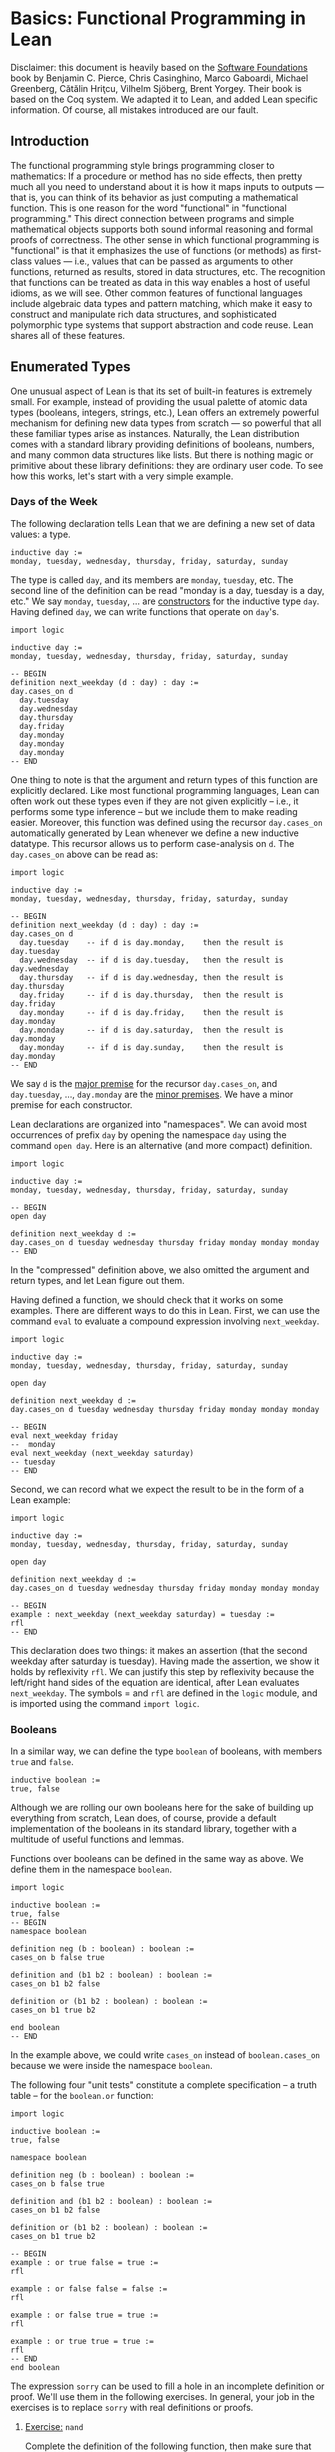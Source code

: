 #+Author: [[http://leodemoura.github.io][Leonardo de Moura]]
#+HTML_HEAD: <link rel='stylesheet' href='css/tutorial.css'>
#+HTML_HEAD_EXTRA:<link rel='stylesheet' href='css/jquery-ui.css'>
#+HTML_HEAD_EXTRA:<script src='js/platform.js'></script>
#+HTML_HEAD_EXTRA:<script src='js/jquery-1.10.2.js'></script>
#+HTML_HEAD_EXTRA:<script src='js/jquery-ui.js'></script>
#+HTML_HEAD_EXTRA:<link rel='import' href='juicy-ace-editor.html'>
#+HTML_HEAD_EXTRA:<link rel='stylesheet' href='css/code.css'>
#+OPTIONS: toc:nil

* Basics: Functional Programming in Lean

Disclaimer: this document is heavily based on the [[http://www.cis.upenn.edu/~bcpierce/sf/current/index.html][Software Foundations]] book by
Benjamin C. Pierce, Chris Casinghino, Marco Gaboardi, Michael Greenberg, Cătălin Hriţcu, Vilhelm Sjöberg, Brent Yorgey.
Their book is based on the Coq system.
We adapted it to Lean, and added Lean specific information.
Of course, all mistakes introduced are our fault.

** Introduction

The functional programming style brings programming closer to
mathematics: If a procedure or method has no side effects, then pretty
much all you need to understand about it is how it maps inputs to
outputs — that is, you can think of its behavior as just computing a
mathematical function. This is one reason for the word "functional" in
"functional programming." This direct connection between programs and
simple mathematical objects supports both sound informal reasoning and
formal proofs of correctness.  The other sense in which functional
programming is "functional" is that it emphasizes the use of functions
(or methods) as first-class values — i.e., values that can be passed
as arguments to other functions, returned as results, stored in data
structures, etc. The recognition that functions can be treated as data
in this way enables a host of useful idioms, as we will see.  Other
common features of functional languages include algebraic data types
and pattern matching, which make it easy to construct and manipulate
rich data structures, and sophisticated polymorphic type systems that
support abstraction and code reuse. Lean shares all of these features.

** Enumerated Types

One unusual aspect of Lean is that its set of built-in features is extremely small.
For example, instead of providing the usual palette of atomic data types (booleans, integers, strings, etc.),
Lean offers an extremely powerful mechanism for defining new data types from scratch — so powerful that all
these familiar types arise as instances.
Naturally, the Lean distribution comes with a standard library providing definitions of booleans, numbers,
and many common data structures like lists. But there is nothing magic or primitive about these
library definitions: they are ordinary user code. To see how this works, let's start with a very simple example.

*** Days of the Week

The following declaration tells Lean that we are defining a new set of data values: a type.

#+BEGIN_SRC lean
inductive day :=
monday, tuesday, wednesday, thursday, friday, saturday, sunday
#+END_SRC

The type is called =day=, and its members are =monday=, =tuesday=, etc.
The second line of the definition can be read "monday is a day, tuesday is a day, etc."
We say =monday=, =tuesday=, ... are _constructors_ for the inductive type =day=.
Having defined =day=, we can write functions that operate on =day='s.

#+BEGIN_SRC lean
import logic

inductive day :=
monday, tuesday, wednesday, thursday, friday, saturday, sunday

-- BEGIN
definition next_weekday (d : day) : day :=
day.cases_on d
  day.tuesday
  day.wednesday
  day.thursday
  day.friday
  day.monday
  day.monday
  day.monday
-- END
#+END_SRC

One thing to note is that the argument and return types of this
function are explicitly declared. Like most functional programming
languages, Lean can often work out these types even if they are not
given explicitly -- i.e., it performs some type inference -- but we include them
to make reading easier.
Moreover, this function was defined using the recursor =day.cases_on= automatically generated by
Lean whenever we define a new inductive datatype. This recursor allows us to perform case-analysis
on =d=. The =day.cases_on= above can be read as:

#+BEGIN_SRC lean
import logic

inductive day :=
monday, tuesday, wednesday, thursday, friday, saturday, sunday

-- BEGIN
definition next_weekday (d : day) : day :=
day.cases_on d
  day.tuesday    -- if d is day.monday,    then the result is day.tuesday
  day.wednesday  -- if d is day.tuesday,   then the result is day.wednesday
  day.thursday   -- if d is day.wednesday, then the result is day.thursday
  day.friday     -- if d is day.thursday,  then the result is day.friday
  day.monday     -- if d is day.friday,    then the result is day.monday
  day.monday     -- if d is day.saturday,  then the result is day.monday
  day.monday     -- if d is day.sunday,    then the result is day.monday
-- END
#+END_SRC

We say =d= is the _major premise_ for the recursor =day.cases_on=, and =day.tuesday=, ..., =day.monday= are the
_minor premises_. We have a minor premise for each constructor.

Lean declarations are organized into "namespaces". We can avoid most
occurrences of prefix =day= by opening the namespace =day= using the
command =open day=. Here is an alternative (and more compact)
definition.

#+BEGIN_SRC lean
import logic

inductive day :=
monday, tuesday, wednesday, thursday, friday, saturday, sunday

-- BEGIN
open day

definition next_weekday d :=
day.cases_on d tuesday wednesday thursday friday monday monday monday
-- END
#+END_SRC

In the "compressed" definition above, we also omitted the argument and return types, and let
Lean figure out them.

Having defined a function, we should check that it works on some
examples. There are different ways to do this in Lean.
First, we can use the command =eval= to evaluate a compound
expression involving =next_weekday=.

#+BEGIN_SRC lean
import logic

inductive day :=
monday, tuesday, wednesday, thursday, friday, saturday, sunday

open day

definition next_weekday d :=
day.cases_on d tuesday wednesday thursday friday monday monday monday

-- BEGIN
eval next_weekday friday
--  monday
eval next_weekday (next_weekday saturday)
-- tuesday
-- END
#+END_SRC

Second, we can record what we expect the result to be in the form of a Lean example:

#+BEGIN_SRC lean
import logic

inductive day :=
monday, tuesday, wednesday, thursday, friday, saturday, sunday

open day

definition next_weekday d :=
day.cases_on d tuesday wednesday thursday friday monday monday monday

-- BEGIN
example : next_weekday (next_weekday saturday) = tuesday :=
rfl
-- END
#+END_SRC

This declaration does two things: it makes an assertion (that the
second weekday after saturday is tuesday). Having made the assertion,
we show it holds by reflexivity =rfl=.  We can justify this step by
reflexivity because the left/right hand sides of the equation are
identical, after Lean evaluates =next_weekday=.  The symbols = and
=rfl= are defined in the =logic= module, and is imported using the
command =import logic=.

*** Booleans

In a similar way, we can define the type =boolean= of booleans, with
members =true= and =false=.

#+BEGIN_SRC lean
inductive boolean :=
true, false
#+END_SRC

Although we are rolling our own booleans here for the sake of building
up everything from scratch, Lean does, of course, provide a default
implementation of the booleans in its standard library, together with
a multitude of useful functions and lemmas.

Functions over booleans can be defined in the same way as above.
We define them in the namespace =boolean=.

#+BEGIN_SRC lean
import logic

inductive boolean :=
true, false
-- BEGIN
namespace boolean

definition neg (b : boolean) : boolean :=
cases_on b false true

definition and (b1 b2 : boolean) : boolean :=
cases_on b1 b2 false

definition or (b1 b2 : boolean) : boolean :=
cases_on b1 true b2

end boolean
-- END
#+END_SRC

In the example above, we could write =cases_on= instead of =boolean.cases_on= because we
were inside the namespace =boolean=.

The following four "unit tests" constitute a complete specification --
a truth table -- for the =boolean.or= function:

#+BEGIN_SRC lean
import logic

inductive boolean :=
true, false

namespace boolean

definition neg (b : boolean) : boolean :=
cases_on b false true

definition and (b1 b2 : boolean) : boolean :=
cases_on b1 b2 false

definition or (b1 b2 : boolean) : boolean :=
cases_on b1 true b2

-- BEGIN
example : or true false = true :=
rfl

example : or false false = false :=
rfl

example : or false true = true :=
rfl

example : or true true = true :=
rfl
-- END
end boolean
#+END_SRC

The expression =sorry= can be used to fill a hole in an
incomplete definition or proof. We'll use them in the following
exercises. In general, your job in the exercises is to replace
=sorry= with real definitions or proofs.


**** _Exercise:_ =nand=

Complete the definition of the following function, then make sure that the =example=
assertions below can each be verified by Lean.
This function should return true if either or both of its inputs are false.

#+BEGIN_SRC lean
import logic

inductive boolean :=
true, false

namespace boolean
-- BEGIN
definition nand (b1 b2 : boolean) : boolean :=
/- FILL IN HERE -/ sorry
-- END
end boolean
#+END_SRC

Remove =sorry= and fill in each proof with =rfl=.

#+BEGIN_SRC lean
import logic

inductive boolean :=
true, false

namespace boolean
definition nand (b1 b2 : boolean) : boolean :=
cases_on b1 (cases_on b2 false true) true

-- BEGIN
example : nand true false = true  :=
/- FILL IN HERE -/ sorry
example : nand false false = true :=
/- FILL IN HERE -/ sorry
example : nand false true = true  :=
/- FILL IN HERE -/ sorry
example : nand true true = false  :=
/- FILL IN HERE -/ sorry
-- END
end boolean
#+END_SRC


**** _Exercise:_ =and3=

Do the same for the and3 function below.
 This function should return true when all of its inputs are true, and false otherwise.

#+BEGIN_SRC lean
import logic

inductive boolean :=
true, false

namespace boolean
-- BEGIN
definition and3 (b1 b2 b3 : boolean) : boolean :=
/- FILL IN HERE -/ sorry

example : and3 true true true = true   :=
/- FILL IN HERE -/ sorry
example : and3 false true true = false :=
/- FILL IN HERE -/ sorry
example : and3 true false true = false :=
/- FILL IN HERE -/ sorry
example : and3 true true false = false :=
/- FILL IN HERE -/ sorry
-- END
end boolean
#+END_SRC

** Function Types

The =check= command causes Lean to print the type of an expression.
For example, the type of =and true false= is =boolean=.

#+BEGIN_SRC lean
import logic

inductive boolean :=
true, false

namespace boolean

definition neg (b : boolean) : boolean :=
cases_on b false true

definition and (b1 b2 : boolean) : boolean :=
cases_on b1 b2 false

definition or (b1 b2 : boolean) : boolean :=
cases_on b1 true b2

end boolean

open boolean
-- BEGIN
check true
-- true : boolean
check neg true
-- neg true : boolean
-- END
#+END_SRC

Functions like =neg= itself are also data values, just like =true= and =false=.
Their types are called function types, and they are written with arrows.

#+BEGIN_SRC lean
import logic

inductive boolean :=
true, false

namespace boolean

definition neg (b : boolean) : boolean :=
cases_on b false true

definition and (b1 b2 : boolean) : boolean :=
cases_on b1 b2 false

definition or (b1 b2 : boolean) : boolean :=
cases_on b1 true b2

end boolean

open boolean
-- BEGIN
check neg
-- negb : boolean → boolean
-- END
#+END_SRC

The type of =neg=, written =boolean → boolean= and pronounced "boolean arrow
boolean," can be read, "Given an input of type =boolean=, this function
produces an output of type =boolean=." Similarly, the type of =and=, written
=boolean → boolean → boolean=, can be read, "Given two inputs, both of type =boolean=,
this function produces an output of type =boolean=."

_Remark_: in the Lean web interface and Emacs mode, we can input the unicode character
=→= by typing =\r=. We can also use =->= instead of =→=. In the web interface, the replacement only occurs
after we press =space= after typing =\r=.

#+BEGIN_SRC lean
import logic

inductive boolean :=
true, false
-- BEGIN
example : (boolean -> boolean) = (boolean → boolean) :=
rfl
-- END
#+END_SRC

Not every function must have a name. The keyword =fun= introduces an anonymous function.
=(fun x : A, e)= is the function which takes an argument =x= of type =A= and returns the result =e=.
For example, the function =neg= above could be also written as

#+BEGIN_SRC lean
import logic

inductive boolean :=
true, false

-- BEGIN
namespace boolean

check fun b : boolean, boolean.cases_on b false true

end boolean
-- END
#+END_SRC

We say =(fun x : A, e)= is a "lambda abstraction". We can also use the unicode character =λ= instead of =fun=.
We cna input this character by typing =\fun=. In many cases, the type =A= can be inferred automatically by Lean, and
be omitted.

#+BEGIN_SRC lean
import logic

inductive boolean :=
true, false
-- BEGIN
namespace boolean

check λ b, cases_on b false true

end boolean
-- END
#+END_SRC

Functions with multiple arguments are very common. We can write =(fun x_1 : A_1, fun x_2 : A_2, ..., e)=
as =(fun (x_1 : A_1) (x_2 : A_2) ..., e)=. Moreover, if =x_1= and =x_2= have the same type, we can
write =(fun (x_1 x_2 : A) ..., e)=.
For example, the function =and= above could be also written as one of the following forms:

#+BEGIN_SRC lean
import logic

inductive boolean :=
true, false
-- BEGIN
namespace boolean

check fun b1 : boolean, fun b2 : boolean, cases_on b1 b2 false
check fun (b1 b2 : boolean), cases_on b1 b2 false
check λ (b1 b2 : boolean), cases_on b1 b2 false
check λ b1 b2, cases_on b1 b2 false

end boolean
-- END
#+END_SRC

** Numbers

Technical digression: Lean provides a fairly sophisticated "module" system, to aid in organizing large developments.
If we enclose a collection of declarations between =namespace X= and =end X= markers,
then, in the remainder of the file after the =end=,
these definitions will be referred to by names like =X.foo= instead of just =foo=.
Here, we use this feature to introduce the definition of the type =nat= in an inner namespace so that it does not
shadow the one from the standard library.

#+BEGIN_SRC lean
namespace playground

end playground
#+END_SRC

The types we have defined so far are examples of "enumerated types": their definitions explicitly enumerate a
finite set of elements. A more interesting way of defining a type is to give a collection of "inductive rules"
describing its elements. For example, we can define the natural numbers as follows:

#+BEGIN_SRC lean
namespace playground
-- BEGIN
inductive nat :=
O : nat,
S : nat → nat
-- END
end playground
#+END_SRC

The clauses of this definition can be read: =O= is a natural number (note that this is the letter "O," not the numeral "0").
=S= is a "constructor" that takes a natural number and yields another one — that is, if =n= is a natural number, then =S n= is too.
Let's look at this in a little more detail.
Every inductively defined set (=day=, =nat=, =booleal=, etc.) is actually a set of expressions.
The definition of =nat= says how expressions in the set =nat= can be constructed:
the expression =O= belongs to the set nat;
if =n= is an expression belonging to the set =nat=, then =S n= is also an expression belonging to the set =nat=;
and expressions formed in these two ways are the only ones belonging to the set =nat=.
The same rules apply for our definitions of =day= and =bool=.
The annotations we used for their constructors are analogous to the one for the =O= constructor,
and indicate that each of those constructors doesn't take any arguments.
These three conditions are the precise force of the Inductive declaration.
They imply that the expression =O=, the expression =S O=, the expression =S (S O)=,
the expression =S (S (S O))=, and so on all belong to the set =nat=,
while other expressions like =true=, =and true false=, and =S (S false)= do not.
Each inductive declaration has an associated recursor that allow us to
define things by recursion on the structure of the inductive type
elements. For example, the predecessor function:

#+BEGIN_SRC lean
import logic

namespace playground
inductive nat :=
O : nat,
S : nat → nat
-- BEGIN
namespace nat
definition pred (n : nat) : nat :=
cases_on n
  O                     -- case n is O
  (fun (n₁ : nat), n₁)  -- case n is S n₁

eval pred (S (S O))

example : pred (S (S O)) = S O :=
rfl

end nat
-- END
end playground
#+END_SRC

The second branch can be read: "if =n= has the form =S n₁= for some =n₁=, then return =n₁=."

_Remark_: numeric subscripts can be conveniently inputed by typing =\1=, =\2=, ....
This feature is available in the Lean web interface and Emacs mode.

Now, we define the function =minustwo= using two nested =cases_on=.

#+BEGIN_SRC lean
import logic

namespace playground
inductive nat :=
O : nat,
S : nat → nat
namespace nat

-- BEGIN
definition minustwo (n : nat) : nat :=
cases_on n
  O                     -- n is O
  (fun n₁, cases_on n₁  -- n is S n₁
    O                   -- n₁ is O
    (fun n₂, n₂))       -- n₁ is S n₂

eval minustwo (S (S (S O)))

example : minustwo (S (S (S O))) = (S O) :=
rfl
-- END
end nat
end playground
#+END_SRC

Lean provides support for parsing and printing numeric types as ordinary arabic numerals.
The "trick" is based on a type called =num= that has builtin support for parsing and printing using arabic numerals.
If we want similar support for other numeric types we must define a coercion to =num=.
The =nat= type in standard library provides that.

#+BEGIN_SRC lean
import data.nat
open nat

check succ 2
eval succ 2
#+END_SRC

In the example above, =succ= has type =nat → nat=, and =2= is a =num=. To make the expression type check,
Lean automatically injects a coercion from =num= to =nat=. By default, Lean does not display coercions.
We can change that by setting the option =pp.coercions=. Note that, in the following example, we use the
standard library =nat= type.

#+BEGIN_SRC lean
import data.nat
open nat
-- BEGIN
set_option pp.coercions true
check succ 2

example : succ 2 = succ (of_num 2) :=
rfl

check of_num
-- END
#+END_SRC

The coercion =of_num= is just a function from =num= to =nat=.

Returning to our =nat= type, the constructor =S= has the type =nat → nat=,
just like the functions =minustwo= and =pred=:

#+BEGIN_SRC lean
import logic

namespace playground
inductive nat :=
O : nat,
S : nat → nat
namespace nat
definition pred (n : nat) : nat :=
cases_on n
  O
  (fun (n₁ : nat), n₁)

definition minustwo (n : nat) : nat :=
pred (pred n)

-- BEGIN
check S
check pred
check minustwo
-- END
end nat
end playground
#+END_SRC

These are all things that can be applied to a number to yield a number.
However, there is a fundamental difference: functions like =pred= and =minustwo=
come with computation rules -- e.g., the definition of =pred= says that =pred (S (S O))= can be simplified to
=S O= -- while the definition of =S= has no such behavior attached.
Although it is like a function in the sense that it can be applied to an argument,
it does not do anything at all!
For most function definitions over numbers, pure case analysis is not enough:
we also need recursion. For example, to check that a number =n= is even,
we may need to recursively check whether =n-1= is odd.
We can also write this kind of function using recursors.
Lean automatically generates different recursors whenever an inductive datatype is declared.
The recursor =rec_on= is similar to =cases_on=, but it provides a _recursive parameter_.

#+BEGIN_SRC lean
import logic

namespace playground

inductive boolean :=
true, false

namespace boolean
  definition neg (b : boolean) : boolean :=
  cases_on b false true
end boolean

open boolean

inductive nat :=
O : nat,
S : nat → nat

namespace nat
-- BEGIN
definition even (n : nat) : boolean :=
rec_on n
  true
  (fun (n₁ : nat) (r : boolean), neg r)

eval even O
eval even (S O)
eval even (S (S O))
-- END
end nat
end playground
#+END_SRC

The definition above can be read as: "if =n= is =O=, then it is even;
if =n= has the form =S n₁= for some =n₁=, and =n₁= is even (this information
is stored in =r=), then =n₁= is *not* even. We say =r= is the
_recursive parameter_ in the minor premise associated with the constructor
=S=. For non-recursive inductive datatypes, the recursors =cases_on= and =rec_on=
are identical.

#+BEGIN_SRC lean
import logic

inductive boolean :=
true, false

-- BEGIN
check boolean.rec_on
check boolean.cases_on
-- END
#+END_SRC

We can define =odd= in a similar way, but here is a simpler definition:

#+BEGIN_SRC lean
import logic

namespace playground

inductive boolean :=
true, false

namespace boolean
  definition neg (b : boolean) : boolean :=
  cases_on b false true
end boolean

open boolean

inductive nat :=
O : nat,
S : nat → nat

namespace nat
definition even (n : nat) : boolean :=
rec_on n
  true
  (fun (n₁ : nat) (r : boolean), neg r)

-- BEGIN
definition odd (n : nat) : boolean :=
neg (even n)

example : odd (S O) = true :=
rfl

example : odd (S (S (S (S O)))) = false :=
rfl
-- END
end nat
end playground
#+END_SRC

Naturally, we can also define multi-argument functions using recursors.

#+BEGIN_SRC lean
import logic
namespace playground

inductive nat :=
O : nat,
S : nat → nat

namespace nat
-- BEGIN
definition add (n m : nat) : nat :=
rec_on n
  m
  (fun (n₁ : nat) (r : nat), S r)

-- Adding three to two gives us five, as we would expect.
example : add (S (S (S O))) (S (S O)) = S (S (S (S (S O)))) :=
rfl
-- END
end nat
end playground
#+END_SRC

The definition above can be read: "if =n= is =O=, then the result of the addition is =m=;
if =n= has the form =S n₁= for some =n₁= and =r= contains =add n₁ m=, then return =S r=.

We can use =add= to define a coercion from =num= to our =nat=.
The type =num= is defined as
#+BEGIN_SRC lean
namespace playground
-- BEGIN
inductive pos_num :=
one  : pos_num,
bit1 : pos_num → pos_num,
bit0 : pos_num → pos_num

inductive num :=
zero  : num,
pos   : pos_num → num
-- END
end playground
#+END_SRC

It uses binary encoding for compactly representing big numbers:
=bit1 n= encodes =2*n+1=, and =bit0 n= encodes =2*n=.
As any inductive type, Lean automatically creates the recursors =rec_on= and =cases_on=.
We use them to define a coercion.

#+BEGIN_SRC lean
import logic
namespace playground

inductive nat :=
O : nat,
S : nat → nat

namespace nat
definition add (n m : nat) : nat :=
rec_on n
  m
  (fun (n₁ : nat) (r : nat), S r)

-- BEGIN
definition num_to_nat [coercion] (n : num) : nat :=
num.cases_on n
  O
  (fun (p : pos_num), pos_num.rec_on p
    (S O)
    (fun (p₁ : pos_num) (r : nat), S (add r r))
    (fun (p₁ : pos_num) (r : nat), add r r))

example : add 2 2 = 4 :=
rfl

example : add 1 2 = S (S (S O)) :=
rfl

check add 2 1
set_option pp.coercions true
check add 2 1

-- END
end nat
end playground
#+END_SRC

The annotation =[coercion]= instructs Lean to use =num_to_nat= whenever we
have a =num=, but the system expects a =nat=. In the example above, the function
=add= expects two =nat='s, but we are providing two =num='s. Thus, Lean
automatically inserts =num_to_nat=.

Now, we define subtraction =sub= and multiplication =mul= using =add= and =pred=.

#+BEGIN_SRC lean
import logic
namespace playground

inductive nat :=
O : nat,
S : nat → nat

namespace nat
definition pred (n : nat) : nat :=
cases_on n
  O
  (fun (n₁ : nat), n₁)

definition add (n m : nat) : nat :=
rec_on n
  m
  (fun (n₁ : nat) (r : nat), S r)

-- BEGIN
definition sub (n m : nat) : nat :=
rec_on m
  n
  (fun (n₁ : nat) (r : nat), pred r)

example : sub (S (S (S O))) (S (S O)) = S O :=
rfl

definition mul (n m : nat) : nat :=
rec_on n
  O
  (fun (n₁ : nat) (r : nat), add m r)

example : mul (S (S O)) (S (S (S O))) = (S (S (S (S (S (S O)))))) :=
rfl
-- END
end nat
end playground
#+END_SRC

Now, we define the exponential function =exp= using =mul=.

#+BEGIN_SRC lean
import logic
namespace playground

inductive nat :=
O : nat,
S : nat → nat

namespace nat
definition add (n m : nat) : nat :=
rec_on n
  m
  (fun (n₁ : nat) (r : nat), S r)

definition mul (n m : nat) : nat :=
rec_on n
  O
  (fun (n₁ : nat) (r : nat), add m r)

-- BEGIN
definition exp (base power : nat) : nat :=
rec_on power
  (S O)
  (fun (n₁ : nat) (r : nat), mul base r)

eval exp (S (S O)) (S (S (S O)))
-- END
end nat
end playground
#+END_SRC

**** Exercise =factorial=

Recall the standard factorial function:
#+BEGIN_SRC
    factorial(0)  =  1
    factorial(n)  =  n * factorial(n-1)     (if n>0)
#+END_SRC
Translate this into Lean.

#+BEGIN_SRC lean
import logic
namespace playground

inductive nat :=
O : nat,
S : nat → nat

namespace nat
definition add (n m : nat) : nat :=
rec_on n
  m
  (fun (n₁ : nat) (r : nat), S r)

definition mul (n m : nat) : nat :=
rec_on n
  O
  (fun (n₁ : nat) (r : nat), add m r)

definition num_to_nat [coercion] (n : num) : nat :=
num.cases_on n
  O
  (fun (p : pos_num), pos_num.rec_on p
    (S O)
    (fun (p₁ : pos_num) (r : nat), S (add r r))
    (fun (p₁ : pos_num) (r : nat), add r r))

-- BEGIN
definition factorial (n : nat) : nat :=
/- FILL IN HERE -/ sorry

example : factorial 3 = 6 :=
/- FILL IN HERE -/ sorry

example : factorial 5 = (mul 10 12) :=
/- FILL IN HERE -/ sorry
-- END
end nat
end playground
#+END_SRC

We can make numerical expressions a little easier to read and write by introducing "notations"
for addition, multiplication, and subtraction.

#+BEGIN_SRC lean
import logic
namespace playground

inductive nat :=
O : nat,
S : nat → nat

namespace nat
definition pred (n : nat) : nat :=
cases_on n
  O
  (fun (n₁ : nat), n₁)

definition add (n m : nat) : nat :=
rec_on n
  m
  (fun (n₁ : nat) (r : nat), S r)

definition sub (n m : nat) : nat :=
rec_on m
  n
  (fun (n₁ : nat) (r : nat), pred r)

definition mul (n m : nat) : nat :=
rec_on n
  O
  (fun (n₁ : nat) (r : nat), add m r)

definition num_to_nat [coercion] (n : num) : nat :=
num.cases_on n
  O
  (fun (p : pos_num), pos_num.rec_on p
    (S O)
    (fun (p₁ : pos_num) (r : nat), S (add r r))
    (fun (p₁ : pos_num) (r : nat), add r r))

-- BEGIN
notation a + b := add a b
notation a - b := sub a b
notation a * b := mul a b

eval 2 + 3 * 2 - 1

example : 2 + 3 * 2 - 1 = 7 :=
rfl
-- END
end nat
end playground
#+END_SRC

In the example above, we did not have to provide precedence levels for the new
notation because the Lean standard library already assigns precedence
for commonly used operators such as =+=, =*= and =-=.

** Proof by reflexivity

Now that we've defined a few datatypes and functions, let's turn to
the question of how to state and prove properties of their
behavior. Actually, in a sense, we've already started doing this: each
Example in the previous sections makes a precise claim about the
behavior of some function on some particular inputs. The proofs of
these claims were always the same: use reflexivity =rfl= to check that both
sides of the === evaluate to identical values.  The same sort of "proof by
evaluation" can be used to prove more interesting properties as
well. For example, the fact that =0= is a "neutral element" for =+= on the
left can be proved just by observing that =0 + n= reduces/evaluates to =n= no matter
what =n= is, a fact that can be read directly off the definition of
plus.

#+BEGIN_SRC lean
import logic
namespace playground

inductive nat :=
O : nat,
S : nat → nat

namespace nat
definition add (n m : nat) : nat :=
rec_on n
  m
  (fun (n₁ : nat) (r : nat), S r)

notation a + b := add a b

definition num_to_nat [coercion] (n : num) : nat :=
num.cases_on n
  O
  (fun (p : pos_num), pos_num.rec_on p
    (S O)
    (fun (p₁ : pos_num) (r : nat), S (add r r))
    (fun (p₁ : pos_num) (r : nat), add r r))

-- BEGIN
theorem add_0_n : ∀n : nat, 0 + n = n :=
take n : nat, rfl
-- END
end nat
end playground
#+END_SRC

The symbol =∀= can be inputed by typing =\all=. We can also
use the toke =forall= instead of the unicode character =∀=.
The form of this theorem and proof are almost exactly the same as the examples above; there are just a few differences.
First, we've used the keyword =theorem= instead of =example=. We provided a name to identify the theorem.
The keywords =definition= and =theorem= are almost the same thing in Lean.
Secondly, we've added the quantifier =∀ n:nat=, so that our theorem talks about all natural numbers =n=.
In order to prove theorems of this form, we need to to be able to reason by assuming the existence of an arbitrary natural number =n=.
This is achieved in the proof by =take n : nat, ...=. In effect, we start the proof by saying "OK, suppose =n= is some arbitrary number."
Eventually, it will become clear that =take= is just annother syntax sugar for lambda abstraction. We could also have used =fun= or =λ=
in the proof above. In Lean, proof checking is type checking. The same procedure used to type check our definitions is used to
proof/type check our theorems. Here are other simple theorems.

#+BEGIN_SRC lean
import logic
namespace playground

inductive nat :=
O : nat,
S : nat → nat

namespace nat
definition add (n m : nat) : nat :=
rec_on n
  m
  (fun (n₁ : nat) (r : nat), S r)

definition mul (n m : nat) : nat :=
rec_on n
  O
  (fun (n₁ : nat) (r : nat), add m r)

notation a + b := add a b
notation a * b := mul a b

definition num_to_nat [coercion] (n : num) : nat :=
num.cases_on n
  O
  (fun (p : pos_num), pos_num.rec_on p
    (S O)
    (fun (p₁ : pos_num) (r : nat), S (add r r))
    (fun (p₁ : pos_num) (r : nat), add r r))

-- BEGIN
theorem add_1_left : ∀n : nat, 1 + n = S n :=
take n : nat, rfl

theorem mult_0_left : ∀n : nat, 0 * n = 0 :=
take n : nat, rfl
-- END
end nat
end playground
#+END_SRC
